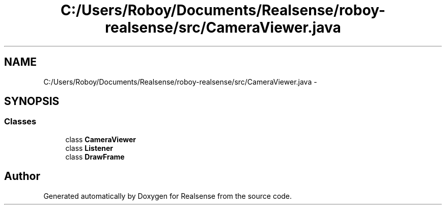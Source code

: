 .TH "C:/Users/Roboy/Documents/Realsense/roboy-realsense/src/CameraViewer.java" 3 "Wed Apr 6 2016" "Version 1.0" "Realsense" \" -*- nroff -*-
.ad l
.nh
.SH NAME
C:/Users/Roboy/Documents/Realsense/roboy-realsense/src/CameraViewer.java \- 
.SH SYNOPSIS
.br
.PP
.SS "Classes"

.in +1c
.ti -1c
.RI "class \fBCameraViewer\fP"
.br
.ti -1c
.RI "class \fBListener\fP"
.br
.ti -1c
.RI "class \fBDrawFrame\fP"
.br
.in -1c
.SH "Author"
.PP 
Generated automatically by Doxygen for Realsense from the source code\&.
